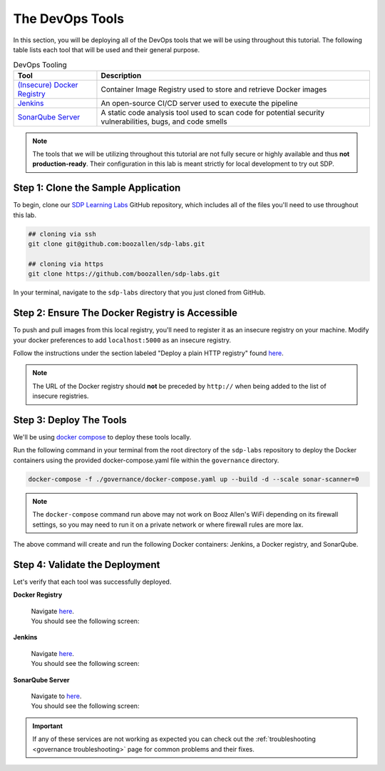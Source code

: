 .. _Deploy Devops Tools:

================
The DevOps Tools
================

In this section, you will be deploying all of the DevOps tools that we will be using throughout this tutorial. 
The following table lists each tool that will be used and their general purpose.

.. csv-table:: DevOps Tooling
   :align: center 
   :header: "Tool", "Description"

    "`(Insecure) Docker Registry`_", "Container Image Registry used to store and retrieve Docker images"
    "`Jenkins`_", "An open-source CI/CD server used to execute the pipeline"
    "`SonarQube Server`_", "A static code analysis tool used to scan code for potential security vulnerabilities, bugs, and code smells"

.. _(Insecure) Docker Registry: https://docs.docker.com/registry/
.. _Jenkins: https://jenkins.io/
.. _SonarQube Server: https://www.sonarqube.org/about/

.. note:: 

    The tools that we will be utilizing throughout this tutorial are not fully secure
    or highly available and thus **not production-ready**. Their configuration in this 
    lab is meant strictly for local development to try out SDP.  

------------------------------------
Step 1: Clone the Sample Application
------------------------------------ 

To begin, clone our `SDP Learning Labs <https://github.com/boozallen/sdp-labs>`_ GitHub repository,
which includes all of the files you'll need to use throughout this lab. 

.. code-block:: bash

   ## cloning via ssh
   git clone git@github.com:boozallen/sdp-labs.git

   ## cloning via https
   git clone https://github.com/boozallen/sdp-labs.git

In your terminal, navigate to the ``sdp-labs`` directory that you just cloned from GitHub.

---------------------------------------------
Step 2: Ensure The Docker Registry is Accessible
---------------------------------------------

To push and pull images from this local registry, you'll need to register it as
an insecure registry on your machine.  Modify your docker preferences to add
``localhost:5000`` as an insecure registry.

Follow the instructions under the section labeled "Deploy a plain HTTP registry" found
`here <https://docs.docker.com/registry/insecure/#deploy-a-plain-http-registry>`_.

.. note::

    The URL of the Docker registry should **not** be preceded by ``http://`` when
    being added to the list of insecure registries.

------------------------
Step 3: Deploy The Tools
------------------------

We'll be using `docker compose <https://docs.docker.com/compose/>`_ to deploy these tools locally. 

Run the following command in your terminal from the root directory of the ``sdp-labs`` repository
to deploy the Docker containers using the provided docker-compose.yaml file within the ``governance``
directory.

.. code-block:: bash

   docker-compose -f ./governance/docker-compose.yaml up --build -d --scale sonar-scanner=0

.. note::

    The ``docker-compose`` command run above may not work on Booz Allen's WiFi depending on its
    firewall settings, so you may need to run it on a private network or where firewall rules are more lax.

The above command will create and run the following Docker containers:
Jenkins, a Docker registry, and SonarQube.

-------------------------------
Step 4: Validate the Deployment
-------------------------------

Let's verify that each tool was successfully deployed.

**Docker Registry**

    | Navigate `here <http://localhost:5000/v2/_catalog>`_.
    | You should see the following screen:

    .. image:: ../images/deploy-devops-tools/docker_registry.png

**Jenkins**

    | Navigate `here <http://localhost:8080>`_.
    | You should see the following screen:

    .. image:: ../images/deploy-devops-tools/jenkins_root.png

**SonarQube Server**

    | Navigate to `here <http://localhost:9000>`_. 
    | You should see the following screen:

    .. image:: ../images/deploy-devops-tools/sonarqube.png

.. important:: 

    If any of these services are not working as expected you can check out the 
    :ref:`troubleshooting <governance troubleshooting>` page for common problems
    and their fixes.


